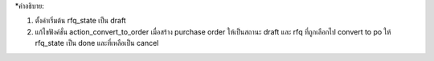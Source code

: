 *คำอธิบาย:

1. ตั้งค่าเริ่มต้น rfq_state เป็น draft
2. แก้ไขฟังค์ชั่น action_convert_to_order เมื่อสร้าง purchase order ให้เป็นสถานะ draft และ
   rfq ที่ถูกเลือกไป convert to po ให้ rfq_state เป็น done และที่เหลือเป็น cancel
